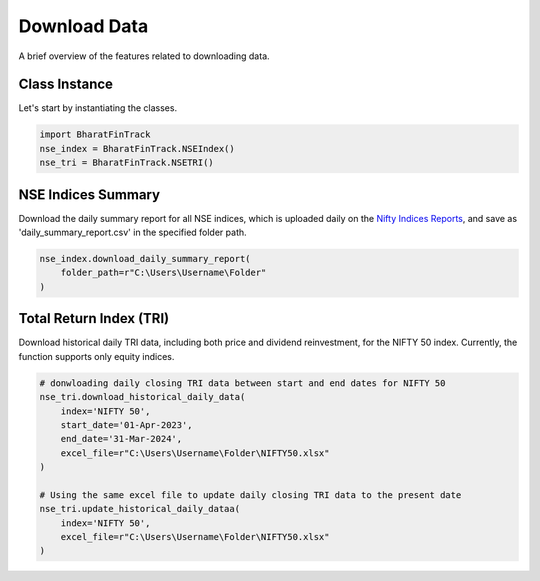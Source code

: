 ===============
Download Data
===============

A brief overview of the features related to downloading data.


Class Instance
----------------
Let's start by instantiating the classes.

.. code-block:: python

    import BharatFinTrack
    nse_index = BharatFinTrack.NSEIndex()
    nse_tri = BharatFinTrack.NSETRI()


NSE Indices Summary
---------------------

Download the daily summary report for all NSE indices, which is uploaded daily on the `Nifty Indices Reports <https://www.niftyindices.com/reports/daily-reports/>`_, and save
as 'daily_summary_report.csv' in the specified folder path.

.. code-block:: python

    nse_index.download_daily_summary_report(
        folder_path=r"C:\Users\Username\Folder"
    )


Total Return Index (TRI)
--------------------------

Download historical daily TRI data, including both price and dividend reinvestment, for the NIFTY 50 index. 
Currently, the function supports only equity indices. 

.. code-block:: python
    
    # donwloading daily closing TRI data between start and end dates for NIFTY 50
    nse_tri.download_historical_daily_data(
        index='NIFTY 50',
    	start_date='01-Apr-2023',
    	end_date='31-Mar-2024',
        excel_file=r"C:\Users\Username\Folder\NIFTY50.xlsx"
    )
    
    # Using the same excel file to update daily closing TRI data to the present date
    nse_tri.update_historical_daily_dataa(
        index='NIFTY 50',
        excel_file=r"C:\Users\Username\Folder\NIFTY50.xlsx"
    )
